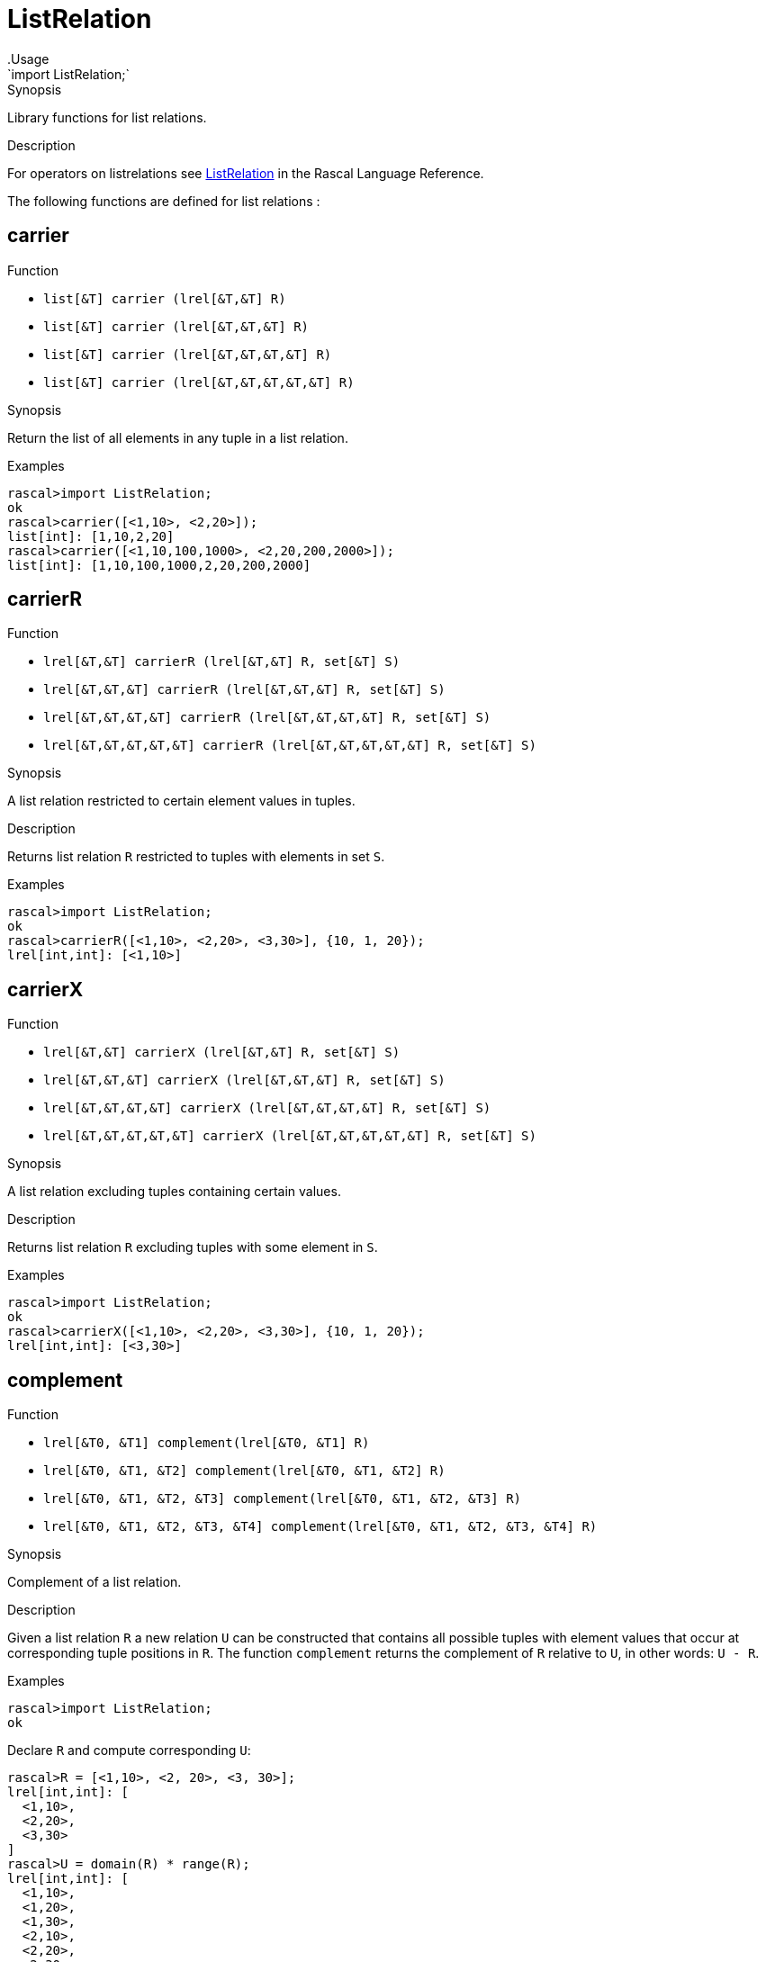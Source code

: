
[[Prelude-ListRelation]]


[[Prelude-ListRelation]]
# ListRelation
:concept: Prelude/ListRelation
.Usage
`import ListRelation;`


.Synopsis
Library functions for list relations.

.Description

For operators on listrelations see link:{RascalLang}#Values-ListRelation[ListRelation] in the Rascal Language Reference.

The following functions are defined for list relations :


[[ListRelation-carrier]]
## carrier

.Function 
* `list[&T]  carrier (lrel[&T,&T] R)`
          * `list[&T]  carrier (lrel[&T,&T,&T] R)`
          * `list[&T]  carrier (lrel[&T,&T,&T,&T] R)`
          * `list[&T]  carrier (lrel[&T,&T,&T,&T,&T] R)`
          

.Synopsis
Return the list of all elements in any tuple in a list relation.

.Examples
[source,rascal-shell]
----
rascal>import ListRelation;
ok
rascal>carrier([<1,10>, <2,20>]);
list[int]: [1,10,2,20]
rascal>carrier([<1,10,100,1000>, <2,20,200,2000>]);
list[int]: [1,10,100,1000,2,20,200,2000]
----

[[ListRelation-carrierR]]
## carrierR

.Function 
* `lrel[&T,&T] carrierR (lrel[&T,&T] R, set[&T] S)`
          * `lrel[&T,&T,&T] carrierR (lrel[&T,&T,&T] R, set[&T] S)`
          * `lrel[&T,&T,&T,&T] carrierR (lrel[&T,&T,&T,&T] R, set[&T] S)`
          * `lrel[&T,&T,&T,&T,&T] carrierR (lrel[&T,&T,&T,&T,&T] R, set[&T] S)`
          

.Synopsis
A list relation restricted to certain element values in tuples.

.Description
Returns list relation `R` restricted to tuples with elements in set `S`.

.Examples
[source,rascal-shell]
----
rascal>import ListRelation;
ok
rascal>carrierR([<1,10>, <2,20>, <3,30>], {10, 1, 20});
lrel[int,int]: [<1,10>]
----

[[ListRelation-carrierX]]
## carrierX

.Function 
* `lrel[&T,&T] carrierX (lrel[&T,&T] R, set[&T] S)`
          * `lrel[&T,&T,&T] carrierX (lrel[&T,&T,&T] R, set[&T] S)`
          * `lrel[&T,&T,&T,&T] carrierX (lrel[&T,&T,&T,&T] R, set[&T] S)`
          * `lrel[&T,&T,&T,&T,&T] carrierX (lrel[&T,&T,&T,&T,&T] R, set[&T] S)`
          

.Synopsis
A list relation excluding tuples containing certain values.

.Description
Returns list relation `R` excluding tuples with some element in `S`.

.Examples
[source,rascal-shell]
----
rascal>import ListRelation;
ok
rascal>carrierX([<1,10>, <2,20>, <3,30>], {10, 1, 20});
lrel[int,int]: [<3,30>]
----

[[ListRelation-complement]]
## complement

.Function 
* `lrel[&T0, &T1] complement(lrel[&T0, &T1] R)`
          * `lrel[&T0, &T1, &T2] complement(lrel[&T0, &T1, &T2] R)`
          * `lrel[&T0, &T1, &T2, &T3] complement(lrel[&T0, &T1, &T2, &T3] R)`
          * `lrel[&T0, &T1, &T2, &T3, &T4] complement(lrel[&T0, &T1, &T2, &T3, &T4] R)`
          

.Synopsis
Complement of a list relation.

.Description
Given a list relation `R` a new relation `U` can be constructed that contains
all possible tuples with element values that occur at corresponding tuple positions in `R`.
The function `complement` returns the complement of `R` relative to `U`, in other words: `U - R`.

.Examples
[source,rascal-shell]
----
rascal>import ListRelation;
ok
----
Declare `R` and compute corresponding `U`:
[source,rascal-shell]
----
rascal>R = [<1,10>, <2, 20>, <3, 30>];
lrel[int,int]: [
  <1,10>,
  <2,20>,
  <3,30>
]
rascal>U = domain(R) * range(R);
lrel[int,int]: [
  <1,10>,
  <1,20>,
  <1,30>,
  <2,10>,
  <2,20>,
  <2,30>,
  <3,10>,
  <3,20>,
  <3,30>
]
----
Here is the complement of `R` computed in two ways:
[source,rascal-shell]
----
rascal>U - R;
lrel[int,int]: [
  <1,20>,
  <1,30>,
  <2,10>,
  <2,30>,
  <3,10>,
  <3,20>
]
rascal>complement([<1,10>, <2, 20>, <3, 30>]);
lrel[int,int]: [
  <1,20>,
  <1,30>,
  <2,10>,
  <2,30>,
  <3,10>,
  <3,20>
]
----

[[ListRelation-domain]]
## domain

.Function 
* `list[&T0] domain(lrel[&T0,&T1]             R)`
          * `list[&T0] domain(lrel[&T0,&T1,&T2]         R)`
          * `list[&T0] domain(lrel[&T0,&T1,&T2,&T3]     R)`
          * `list[&T0] domain(lrel[&T0,&T1,&T2,&T3,&T4] R)`
          

.Synopsis
Domain of a list relation: a list consisting of the first element of each tuple.

.Examples
[source,rascal-shell]
----
rascal>import ListRelation;
ok
rascal>domain([<1,10>, <2,20>]);
list[int]: [1,2]
rascal>domain([<"mon", 1>, <"tue", 2>]);
list[str]: ["mon","tue"]
----

[[ListRelation-domainR]]
## domainR

.Function 
* `lrel[&T0,&T1] domainR (lrel[&T0,&T1] R, set[&T0] S)`
          * `lrel[&T0,&T1,&T2] domainR (lrel[&T0,&T1,&T2] R, set[&T0] S)`
          * `lrel[&T0,&T1,&T2,&T3] domainR (lrel[&T0,&T1,&T2,&T3] R, set[&T0] S)`
          * `lrel[&T0,&T1,&T2,&T3,&T4] domainR (lrel[&T0,&T1,&T2,&T3,&T4] R, set[&T0] S)`
          * `lrel[&T0,&T1] domainR (lrel[&T0,&T1] R, list[&T0] L)`
          * `lrel[&T0,&T1,&T2] domainR (lrel[&T0,&T1,&T2] R, list[&T0] L)`
          * `lrel[&T0,&T1,&T2,&T3] domainR (lrel[&T0,&T1,&T2,&T3] R, list[&T0] L)`
          * `lrel[&T0,&T1,&T2,&T3,&T4] domainR (lrel[&T0,&T1,&T2,&T3,&T4] R, list[&T0] L)`
          

.Synopsis
List relation restricted to certain domain elements.

.Description
Restriction of a list relation `R` to tuples with first element in `S`.

.Examples
[source,rascal-shell]
----
rascal>import ListRelation;
ok
rascal>domainR([<1,10>, <2,20>, <3,30>], {3, 1});
lrel[int,int]: [
  <1,10>,
  <3,30>
]
----

[[ListRelation-domainX]]
## domainX

.Function 
* `lrel[&T0,&T1] domainX (lrel[&T0,&T1] R, set[&T0] S)`
          * `lrel[&T0,&T1,&T2] domainX (lrel[&T0,&T1,&T2] R, set[&T0] S)`
          * `lrel[&T0,&T1,&T2,&T3] domainX (lrel[&T0,&T1,&T2,&T3] R, set[&T0] S)`
          * `lrel[&T0,&T1,&T2,&T3,&T4] domainX (lrel[&T0,&T1,&T2,&T3,&T4] R, set[&T0] S)`
          

.Synopsis
List relation excluding certain domain values.

.Description
List relation `R` excluding tuples with first element in `S`.

.Examples
[source,rascal-shell]
----
rascal>import ListRelation;
ok
rascal>domainX([<1,10>, <2,20>, <3,30>], {3, 1});
lrel[int,int]: [<2,20>]
----

[[ListRelation-groupDomainByRange]]
## groupDomainByRange

.Function 
`list[list[&U]] groupDomainByRange(lrel[&U dom, &T ran] input)`

.Synopsis
Make sets of elements in the domain that relate to the same element in the range.

.Examples

[source,rascal-shell]
----
rascal>import ListRelation;
ok
rascal>legs = [<"bird", 2>, <"dog", 4>, <"human", 2>, <"spider", 8>, <"millepede", 1000>, <"crab", 8>, <"cat", 4>];
lrel[str,int]: [
  <"bird",2>,
  <"dog",4>,
  <"human",2>,
  <"spider",8>,
  <"millepede",1000>,
  <"crab",8>,
  <"cat",4>
]
rascal>groupDomainByRange(legs);
list[list[str]]: [
  ["bird","human"],
  ["dog","cat"],
  ["spider","crab"],
  ["millepede"]
]
----

[[ListRelation-groupRangeByDomain]]
## groupRangeByDomain

.Function 
`list[list[&T]] groupRangeByDomain(lrel[&U dom, &T ran] input)`

.Synopsis
Make sets of elements in the range that relate to the same element in the domain.

.Description
[source,rascal-shell]
----
rascal>import ListRelation;
ok
rascal>skins = [<"bird", "feather">, <"dog", "fur">, <"tortoise", "shell">, <"human", "skin">, <"fish", "scale">, <"lizard", "scale">, <"crab", "shell">, <"cat", "fur">];
lrel[str,str]: [
  <"bird","feather">,
  <"dog","fur">,
  <"tortoise","shell">,
  <"human","skin">,
  <"fish","scale">,
  <"lizard","scale">,
  <"crab","shell">,
  <"cat","fur">
]
rascal>groupRangeByDomain(skins);
list[list[str]]: [
  ["feather"],
  ["fur"],
  ["shell"],
  ["skin"],
  ["scale"]
]
----

[[ListRelation-ident]]
## ident

.Function 
`lrel[&T, &T] ident (list[&T] S)`

.Synopsis
The identity list relation.

.Description
The identity list relation for set `S`.

.Examples
[source,rascal-shell]
----
rascal>import ListRelation;
ok
rascal>ident(["mon", "tue", "wed"]);
lrel[str,str]: [
  <"mon","mon">,
  <"tue","tue">,
  <"wed","wed">
]
----

[[ListRelation-invert]]
## invert

.Function 
* `lrel[            &T1,&T0] invert (lrel[&T0,&T1            ] R)`
          * `lrel[        &T2,&T1,&T0] invert (lrel[&T0,&T1,&T2        ] R)`
          * `lrel[    &T3,&T2,&T1,&T0] invert (lrel[&T0,&T1,&T2,&T3    ] R)`
          * `lrel[&T4,&T3,&T2,&T1,&T0] invert (lrel[&T0,&T1,&T2,&T3,&T4] R)`
          

.Synopsis
Invert the tuples in a list relation.

.Examples
[source,rascal-shell]
----
rascal>import ListRelation;
ok
rascal>invert([<1,10>, <2,20>]);
lrel[int,int]: [
  <10,1>,
  <20,2>
]
----

[[ListRelation-range]]
## range

.Function 
* `list[&T1]             range (lrel[&T0,&T1]             R)`
          * `lrel[&T1,&T2]         range (lrel[&T0,&T1, &T2]        R)`
          * `lrel[&T1,&T2,&T3]     range (lrel[&T0,&T1,&T2,&T3]     R)`
          * `lrel[&T1,&T2,&T3,&T4] range (lrel[&T0,&T1,&T2,&T3,&T4] R)`
          

.Synopsis
The range composed of all but the first element of each tuple of a list relation.

.Examples
[source,rascal-shell]
----
rascal>import ListRelation;
ok
rascal>range([<1,10>, <2,20>]);
list[int]: [10,20]
rascal>range([<"mon", 1>, <"tue", 2>]);
list[int]: [1,2]
----

[[ListRelation-rangeR]]
## rangeR

.Function 
* `lrel[&T0,&T1] rangeR (lrel[&T0,&T1] R, set[&T1] S)`
          * `lrel[&T0,&T1] rangeR (lrel[&T0,&T1] R, list[&T1] L)`
          

.Synopsis
List relation restricted to certain range values.

.Description
Restriction of binary list relation `R` to tuples with second element in set `S`.

.Examples
[source,rascal-shell]
----
rascal>import ListRelation;
ok
rascal>rangeR([<1,10>, <2,20>, <3,30>], {30, 10});
lrel[int,int]: [
  <1,10>,
  <3,30>
]
----

[[ListRelation-rangeX]]
## rangeX

.Function 
* `lrel[&T0,&T1] rangeX (lrel[&T0,&T1] R, set[&T1] S)`
          * `lrel[&T0,&T1] rangeX (lrel[&T0,&T1] R, list[&T1] S)`
          

.Synopsis
List relation excluding certain range values.

.Description
Restriction of binary list relation `R` to tuples with second element not in set `S`.

.Examples
[source,rascal-shell]
----
rascal>import ListRelation;
ok
rascal>rangeX([<1,10>, <2,20>, <3,30>], {30, 10});
lrel[int,int]: [<2,20>]
----

[[ListRelation-toMap]]
## toMap

.Function 
`map[&T0,list[&T1]] toMap(lrel[&T0,&T1] R)`



[[ListRelation-index]]
## index

.Function 
`map[&K, set[&V]] index(lrel[&K, &V] R)`

.Synopsis
Listes a binary list relation as a map

.Description
Converts a binary list relation to a map of the domain to a set of the range.

.Examples
[source,rascal-shell]
----
rascal>import ListRelation;
ok
rascal>index([<1,10>, <2,20>, <3,30>, <30,10>]);
map[int, set[int]]: (
  1:{10},
  3:{30},
  2:{20},
  30:{10}
)
----

[[ListRelation-squeeze]]
## squeeze

.Function 
`list[&T] squeeze(list[&T] xs)`



:leveloffset: +1

:leveloffset: -1